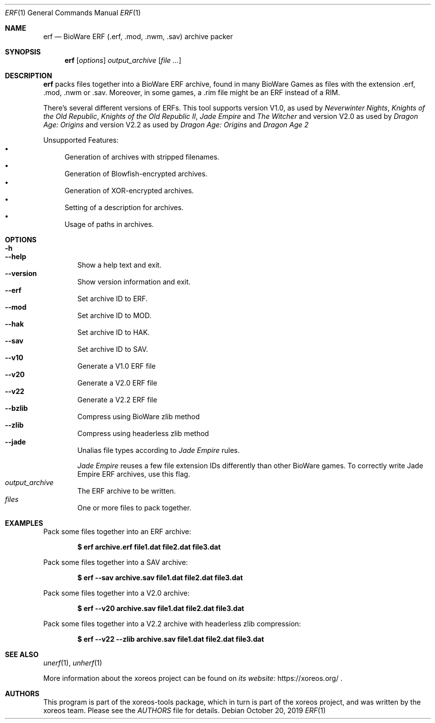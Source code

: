 .Dd October 20, 2019
.Dt ERF 1
.Os
.Sh NAME
.Nm erf
.Nd BioWare ERF (.erf, .mod, .nwm, .sav) archive packer
.Sh SYNOPSIS
.Nm erf
.Op Ar options
.Ar output_archive
.Op Ar
.Sh DESCRIPTION
.Nm
packs files together into a BioWare ERF archive, found in many
BioWare Games as files with the extension .erf, .mod, .nwm or .sav.
Moreover, in some games, a .rim file might be an ERF instead of a RIM.
.Pp
There's several different versions of ERFs.
This tool supports version V1.0, as used by
.Em Neverwinter Nights ,
.Em Knights of the Old Republic ,
.Em Knights of the Old Republic II ,
.Em Jade Empire
and
.Em The Witcher
and version V2.0 as used by
.Em Dragon Age: Origins
and version V2.2 as used by
.Em Dragon Age: Origins
and
.Em Dragon Age 2
.Pp
Unsupported Features:
.Bl -bullet -compact
.It
Generation of archives with stripped filenames.
.It
Generation of Blowfish-encrypted archives.
.It
Generation of XOR-encrypted archives.
.It
Setting of a description for archives.
.It
Usage of paths in archives.
.El
.Sh OPTIONS
.Bl -tag -width xxxx -compact
.It Fl h
.It Fl Fl help
Show a help text and exit.
.It Fl Fl version
Show version information and exit.
.It Fl Fl erf
Set archive ID to ERF.
.It Fl Fl mod
Set archive ID to MOD.
.It Fl Fl hak
Set archive ID to HAK.
.It Fl Fl sav
Set archive ID to SAV.
.It Fl Fl v10
Generate a V1.0 ERF file
.It Fl Fl v20
Generate a V2.0 ERF file
.It Fl Fl v22
Generate a V2.2 ERF file
.It Fl Fl bzlib
Compress using BioWare zlib method
.It Fl Fl zlib
Compress using headerless zlib method
.It Fl Fl jade
Unalias file types according to
.Em Jade Empire
rules.
.Pp
.Em Jade Empire
reuses a few file extension IDs differently than other BioWare games.
To correctly write Jade Empire ERF archives, use this flag.
.It Ar output_archive
The ERF archive to be written.
.It Ar files
One or more files to pack together.
.El
.Sh EXAMPLES
Pack some files together into an ERF archive:
.Pp
.Dl $ erf archive.erf file1.dat file2.dat file3.dat
.Pp
Pack some files together into a SAV archive:
.Pp
.Dl $ erf --sav archive.sav file1.dat file2.dat file3.dat
.Pp
Pack some files together into a V2.0 archive:
.Pp
.Dl $ erf --v20 archive.sav file1.dat file2.dat file3.dat
.Pp
Pack some files together into a V2.2 archive with headerless zlib compression:
.Pp
.Dl $ erf --v22 --zlib archive.sav file1.dat file2.dat file3.dat
.Sh SEE ALSO
.Xr unerf 1 ,
.Xr unherf 1
.Pp
More information about the xoreos project can be found on
.Lk https://xoreos.org/ "its website"
.Ns .
.Sh AUTHORS
This program is part of the xoreos-tools package, which in turn is
part of the xoreos project, and was written by the xoreos team.
Please see the
.Pa AUTHORS
file for details.
